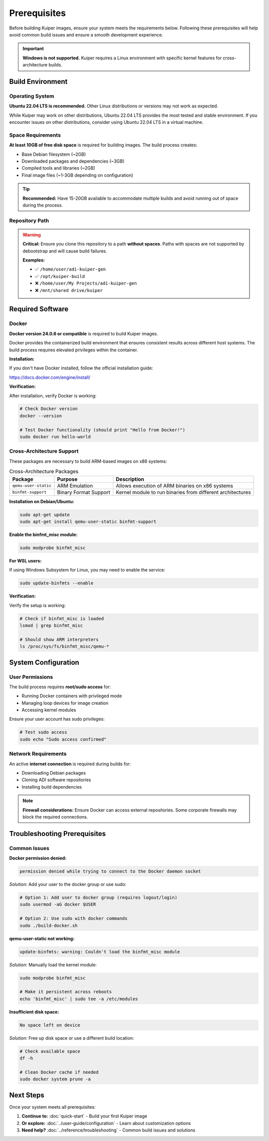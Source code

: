 Prerequisites
=============

Before building Kuiper images, ensure your system meets the requirements below. 
Following these prerequisites will help avoid common build issues and ensure a 
smooth development experience.

.. important::
   **Windows is not supported.** Kuiper requires a Linux environment with 
   specific kernel features for cross-architecture builds.

Build Environment
-----------------

Operating System
~~~~~~~~~~~~~~~~

**Ubuntu 22.04 LTS is recommended.** Other Linux distributions or versions may 
not work as expected.

While Kuiper may work on other distributions, Ubuntu 22.04 LTS provides the 
most tested and stable environment. If you encounter issues on other 
distributions, consider using Ubuntu 22.04 LTS in a virtual machine.

Space Requirements
~~~~~~~~~~~~~~~~~~

**At least 10GB of free disk space** is required for building images. The build 
process creates:

* Base Debian filesystem (~2GB)
* Downloaded packages and dependencies (~3GB)
* Compiled tools and libraries (~2GB)  
* Final image files (~1-3GB depending on configuration)

.. tip::
   **Recommended:** Have 15-20GB available to accommodate multiple builds and 
   avoid running out of space during the process.

Repository Path
~~~~~~~~~~~~~~~

.. warning::
   **Critical:** Ensure you clone this repository to a path **without spaces**. 
   Paths with spaces are not supported by debootstrap and will cause build 
   failures.

   **Examples:**
   
   * ✅ ``/home/user/adi-kuiper-gen``
   * ✅ ``/opt/kuiper-build``
   * ❌ ``/home/user/My Projects/adi-kuiper-gen``
   * ❌ ``/mnt/shared drive/kuiper``

Required Software
-----------------

Docker
~~~~~~

**Docker version 24.0.6 or compatible** is required to build Kuiper images.

Docker provides the containerized build environment that ensures consistent 
results across different host systems. The build process requires elevated 
privileges within the container.

**Installation:**

If you don't have Docker installed, follow the official installation guide:

https://docs.docker.com/engine/install/

**Verification:**

After installation, verify Docker is working:

.. code-block:: bash

   # Check Docker version
   docker --version
   
   # Test Docker functionality (should print "Hello from Docker!")
   sudo docker run hello-world

Cross-Architecture Support
~~~~~~~~~~~~~~~~~~~~~~~~~~

These packages are necessary to build ARM-based images on x86 systems:

.. list-table:: Cross-Architecture Packages
   :header-rows: 1
   :class: bold-header

   * - Package
     - Purpose
     - Description
   * - ``qemu-user-static``
     - ARM Emulation
     - Allows execution of ARM binaries on x86 systems
   * - ``binfmt-support``
     - Binary Format Support
     - Kernel module to run binaries from different architectures

**Installation on Debian/Ubuntu:**

.. code-block:: bash

   sudo apt-get update
   sudo apt-get install qemu-user-static binfmt-support

**Enable the binfmt_misc module:**

.. code-block:: bash

   sudo modprobe binfmt_misc

**For WSL users:**

If using Windows Subsystem for Linux, you may need to enable the service:

.. code-block:: bash

   sudo update-binfmts --enable

**Verification:**

Verify the setup is working:

.. code-block:: bash

   # Check if binfmt_misc is loaded
   lsmod | grep binfmt_misc
   
   # Should show ARM interpreters
   ls /proc/sys/fs/binfmt_misc/qemu-*

System Configuration
--------------------

User Permissions
~~~~~~~~~~~~~~~~

The build process requires **root/sudo access** for:

* Running Docker containers with privileged mode
* Managing loop devices for image creation
* Accessing kernel modules

Ensure your user account has sudo privileges:

.. code-block:: bash

   # Test sudo access
   sudo echo "Sudo access confirmed"

Network Requirements
~~~~~~~~~~~~~~~~~~~~

An active **internet connection** is required during builds for:

* Downloading Debian packages
* Cloning ADI software repositories  
* Installing build dependencies

.. note::
   **Firewall considerations:** Ensure Docker can access external repositories. 
   Some corporate firewalls may block the required connections.

Troubleshooting Prerequisites
-----------------------------

Common Issues
~~~~~~~~~~~~~

**Docker permission denied:**

.. code-block:: text

   permission denied while trying to connect to the Docker daemon socket

*Solution:* Add your user to the docker group or use sudo:

.. code-block:: bash

   # Option 1: Add user to docker group (requires logout/login)
   sudo usermod -aG docker $USER
   
   # Option 2: Use sudo with docker commands
   sudo ./build-docker.sh

**qemu-user-static not working:**

.. code-block:: text

   update-binfmts: warning: Couldn't load the binfmt_misc module

*Solution:* Manually load the kernel module:

.. code-block:: bash

   sudo modprobe binfmt_misc
   
   # Make it persistent across reboots
   echo 'binfmt_misc' | sudo tee -a /etc/modules

**Insufficient disk space:**

.. code-block:: text

   No space left on device

*Solution:* Free up disk space or use a different build location:

.. code-block:: bash

   # Check available space
   df -h
   
   # Clean Docker cache if needed
   sudo docker system prune -a

Next Steps
----------

Once your system meets all prerequisites:

1. **Continue to:** :doc:`quick-start` - Build your first Kuiper image
2. **Or explore:** :doc:`../user-guide/configuration` - Learn about customization options
3. **Need help?** :doc:`../reference/troubleshooting` - Common build issues and solutions

.. seealso::
   
   **Related Documentation:**
   
   * :doc:`../user-guide/build-process` - Understanding how builds work
   * :doc:`../reference/troubleshooting` - Detailed troubleshooting guide
